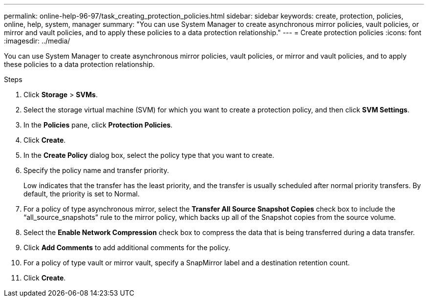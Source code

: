 ---
permalink: online-help-96-97/task_creating_protection_policies.html
sidebar: sidebar
keywords: create, protection, policies, online, help, system, manager
summary: "You can use System Manager to create asynchronous mirror policies, vault policies, or mirror and vault policies, and to apply these policies to a data protection relationship."
---
= Create protection policies
:icons: font
:imagesdir: ../media/

[.lead]
You can use System Manager to create asynchronous mirror policies, vault policies, or mirror and vault policies, and to apply these policies to a data protection relationship.

.Steps

. Click *Storage* > *SVMs*.
. Select the storage virtual machine (SVM) for which you want to create a protection policy, and then click *SVM Settings*.
. In the *Policies* pane, click *Protection Policies*.
. Click *Create*.
. In the *Create Policy* dialog box, select the policy type that you want to create.
. Specify the policy name and transfer priority.
+
Low indicates that the transfer has the least priority, and the transfer is usually scheduled after normal priority transfers. By default, the priority is set to Normal.

. For a policy of type asynchronous mirror, select the *Transfer All Source Snapshot Copies* check box to include the "`all_source_snapshots`" rule to the mirror policy, which backs up all of the Snapshot copies from the source volume.
. Select the *Enable Network Compression* check box to compress the data that is being transferred during a data transfer.
. Click *Add Comments* to add additional comments for the policy.
. For a policy of type vault or mirror vault, specify a SnapMirror label and a destination retention count.
. Click *Create*.
